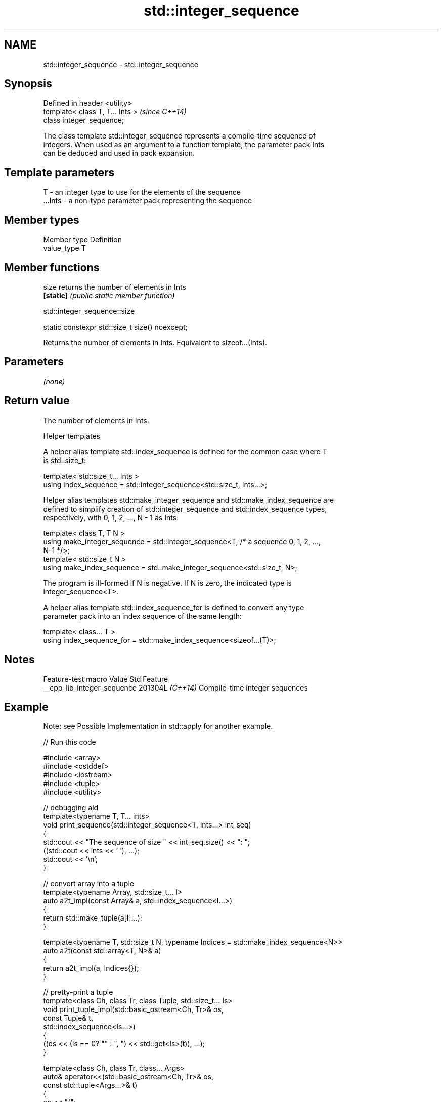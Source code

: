 .TH std::integer_sequence 3 "2024.06.10" "http://cppreference.com" "C++ Standard Libary"
.SH NAME
std::integer_sequence \- std::integer_sequence

.SH Synopsis
   Defined in header <utility>
   template< class T, T... Ints >  \fI(since C++14)\fP
   class integer_sequence;

   The class template std::integer_sequence represents a compile-time sequence of
   integers. When used as an argument to a function template, the parameter pack Ints
   can be deduced and used in pack expansion.

.SH Template parameters

   T       - an integer type to use for the elements of the sequence
   ...Ints - a non-type parameter pack representing the sequence

.SH Member types

   Member type Definition
   value_type  T

.SH Member functions

   size     returns the number of elements in Ints
   \fB[static]\fP \fI(public static member function)\fP

std::integer_sequence::size

   static constexpr std::size_t size() noexcept;

   Returns the number of elements in Ints. Equivalent to sizeof...(Ints).

.SH Parameters

   \fI(none)\fP

.SH Return value

   The number of elements in Ints.

   Helper templates

   A helper alias template std::index_sequence is defined for the common case where T
   is std::size_t:

   template< std::size_t... Ints >
   using index_sequence = std::integer_sequence<std::size_t, Ints...>;

   Helper alias templates std::make_integer_sequence and std::make_index_sequence are
   defined to simplify creation of std::integer_sequence and std::index_sequence types,
   respectively, with 0, 1, 2, ..., N - 1 as Ints:

   template< class T, T N >
   using make_integer_sequence = std::integer_sequence<T, /* a sequence 0, 1, 2, ...,
   N-1 */>;
   template< std::size_t N >
   using make_index_sequence = std::make_integer_sequence<std::size_t, N>;

   The program is ill-formed if N is negative. If N is zero, the indicated type is
   integer_sequence<T>.

   A helper alias template std::index_sequence_for is defined to convert any type
   parameter pack into an index sequence of the same length:

   template< class... T >
   using index_sequence_for = std::make_index_sequence<sizeof...(T)>;

.SH Notes

       Feature-test macro      Value    Std              Feature
   __cpp_lib_integer_sequence 201304L \fI(C++14)\fP Compile-time integer sequences

.SH Example

   Note: see Possible Implementation in std::apply for another example.


// Run this code

 #include <array>
 #include <cstddef>
 #include <iostream>
 #include <tuple>
 #include <utility>

 // debugging aid
 template<typename T, T... ints>
 void print_sequence(std::integer_sequence<T, ints...> int_seq)
 {
     std::cout << "The sequence of size " << int_seq.size() << ": ";
     ((std::cout << ints << ' '), ...);
     std::cout << '\\n';
 }

 // convert array into a tuple
 template<typename Array, std::size_t... I>
 auto a2t_impl(const Array& a, std::index_sequence<I...>)
 {
     return std::make_tuple(a[I]...);
 }

 template<typename T, std::size_t N, typename Indices = std::make_index_sequence<N>>
 auto a2t(const std::array<T, N>& a)
 {
     return a2t_impl(a, Indices{});
 }

 // pretty-print a tuple
 template<class Ch, class Tr, class Tuple, std::size_t... Is>
 void print_tuple_impl(std::basic_ostream<Ch, Tr>& os,
                       const Tuple& t,
                       std::index_sequence<Is...>)
 {
     ((os << (Is == 0? "" : ", ") << std::get<Is>(t)), ...);
 }

 template<class Ch, class Tr, class... Args>
 auto& operator<<(std::basic_ostream<Ch, Tr>& os,
                  const std::tuple<Args...>& t)
 {
     os << "(";
     print_tuple_impl(os, t, std::index_sequence_for<Args...>{});
     return os << ")";
 }

 int main()
 {
     print_sequence(std::integer_sequence<unsigned, 9, 2, 5, 1, 9, 1, 6>{});
     print_sequence(std::make_integer_sequence<int, 20>{});
     print_sequence(std::make_index_sequence<10>{});
     print_sequence(std::index_sequence_for<float, std::iostream, char>{});

     std::array<int, 4> array = {1, 2, 3, 4};

     // convert an array into a tuple
     auto tuple = a2t(array);
     static_assert(std::is_same_v<decltype(tuple),
                                  std::tuple<int, int, int, int>>, "");

     // print it to cout
     std::cout << "The tuple: " << tuple << '\\n';
 }

.SH Output:

 The sequence of size 7: 9 2 5 1 9 1 6
 The sequence of size 20: 0 1 2 3 4 5 6 7 8 9 10 11 12 13 14 15 16 17 18 19
 The sequence of size 10: 0 1 2 3 4 5 6 7 8 9
 The sequence of size 3: 0 1 2
 The tuple: (1, 2, 3, 4)

.SH See also

   to_array          creates a std::array object from a built-in array
   (C++20)           \fI(function template)\fP
   integral_constant
   bool_constant     compile-time constant of specified type with specified value
   \fI(C++11)\fP           \fI(class template)\fP
   \fI(C++17)\fP
